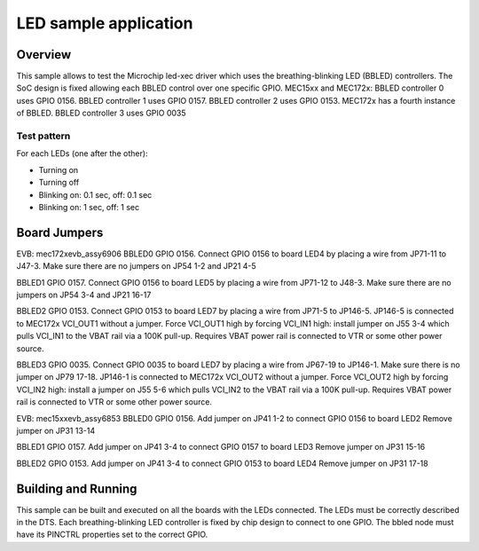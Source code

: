 .. _led:

LED sample application
##########################

Overview
********

This sample allows to test the Microchip led-xec driver which uses the
breathing-blinking LED (BBLED) controllers. The SoC design is fixed
allowing each BBLED control over one specific GPIO.
MEC15xx and MEC172x:
BBLED controller 0 uses GPIO 0156.
BBLED controller 1 uses GPIO 0157.
BBLED controller 2 uses GPIO 0153.
MEC172x has a fourth instance of BBLED.
BBLED controller 3 uses GPIO 0035

Test pattern
============

For each LEDs (one after the other):

- Turning on
- Turning off
- Blinking on: 0.1 sec, off: 0.1 sec
- Blinking on: 1 sec, off: 1 sec

Board Jumpers
********************

EVB: mec172xevb_assy6906
BBLED0 GPIO 0156.
Connect GPIO 0156 to board LED4 by placing a wire from JP71-11 to J47-3.
Make sure there are no jumpers on JP54 1-2 and JP21 4-5

BBLED1 GPIO 0157.
Connect GPIO 0156 to board LED5 by placing a wire from JP71-12 to J48-3.
Make sure there are no jumpers on JP54 3-4 and JP21 16-17

BBLED2 GPIO 0153.
Connect GPIO 0153 to board LED7 by placing a wire from JP71-5 to JP146-5.
JP146-5 is connected to MEC172x VCI_OUT1 without a jumper. Force VCI_OUT1
high by forcing VCI_IN1 high: install jumper on J55 3-4 which pulls VCI_IN1
to the VBAT rail via a 100K pull-up. Requires VBAT power rail is connected
to VTR or some other power source.

BBLED3 GPIO 0035.
Connect GPIO 0035 to board LED7 by placing a wire from JP67-19 to JP146-1.
Make sure there is no jumper on JP79 17-18.
JP146-1 is connected to MEC172x VCI_OUT2 without a jumper. Force VCI_OUT2
high by forcing VCI_IN2 high: install a jumper on J55 5-6 which pulls VCI_IN2
to the VBAT rail via a 100K pull-up. Requires VBAT power rail is connected
to VTR or some other power source.

EVB: mec15xxevb_assy6853
BBLED0 GPIO 0156.
Add jumper on JP41 1-2 to connect GPIO 0156 to board LED2
Remove jumper on JP31 13-14

BBLED1 GPIO 0157.
Add jumper on JP41 3-4 to connect GPIO 0157 to board LED3
Remove jumper on JP31 15-16

BBLED2 GPIO 0153.
Add jumper on JP41 3-4 to connect GPIO 0153 to board LED4
Remove jumper on JP31 17-18

Building and Running
********************

This sample can be built and executed on all the boards with the LEDs connected.
The LEDs must be correctly described in the DTS. Each breathing-blinking LED
controller is fixed by chip design to connect to one GPIO. The bbled node must
have its PINCTRL properties set to the correct GPIO.
